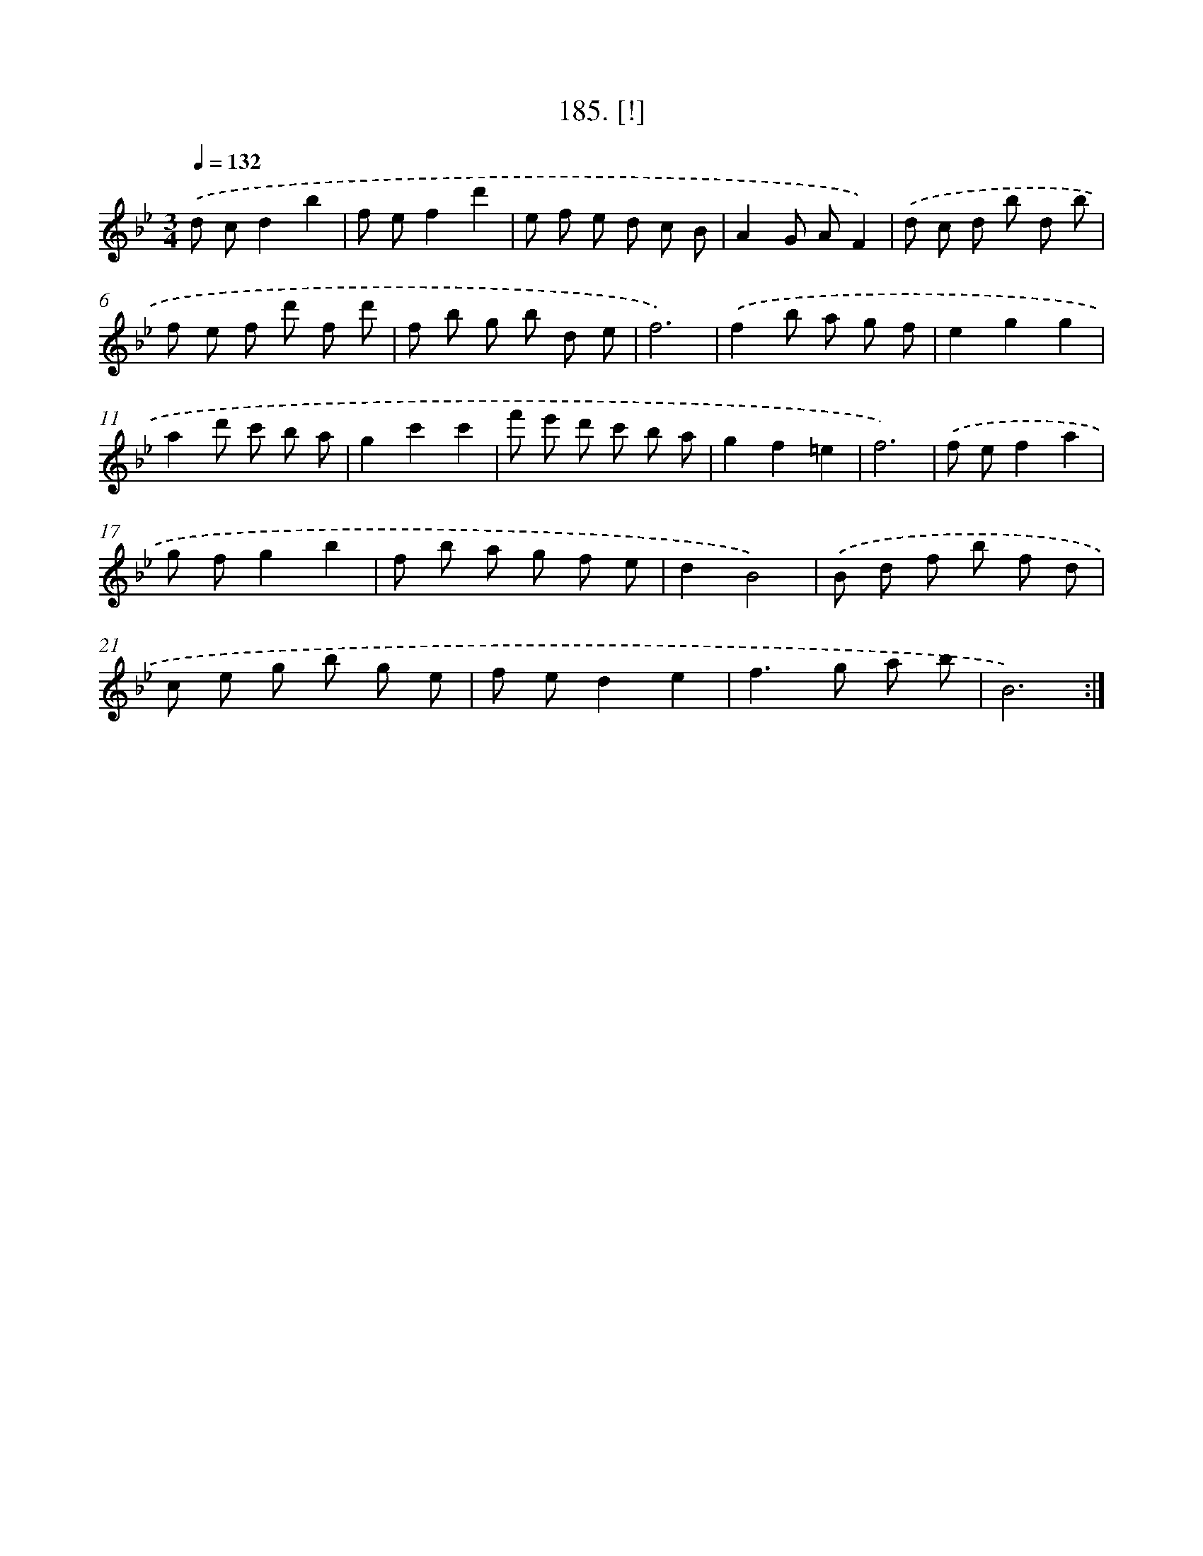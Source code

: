X: 14548
T: 185. [!]
%%abc-version 2.0
%%abcx-abcm2ps-target-version 5.9.1 (29 Sep 2008)
%%abc-creator hum2abc beta
%%abcx-conversion-date 2018/11/01 14:37:45
%%humdrum-veritas 2100153276
%%humdrum-veritas-data 417596195
%%continueall 1
%%barnumbers 0
L: 1/8
M: 3/4
Q: 1/4=132
K: Bb clef=treble
.('d cd2b2 |
f ef2d'2 |
e f e d c B |
A2G AF2) |
.('d c d b d b |
f e f d' f d' |
f b g b d e |
f6) |
.('f2b a g f |
e2g2g2 |
a2d' c' b a |
g2c'2c'2 |
f' e' d' c' b a |
g2f2=e2 |
f6) |
.('f ef2a2 |
g fg2b2 |
f b a g f e |
d2B4) |
.('B d f b f d |
c e g b g e |
f ed2e2 |
f2>g2 a b |
B6) :|]
